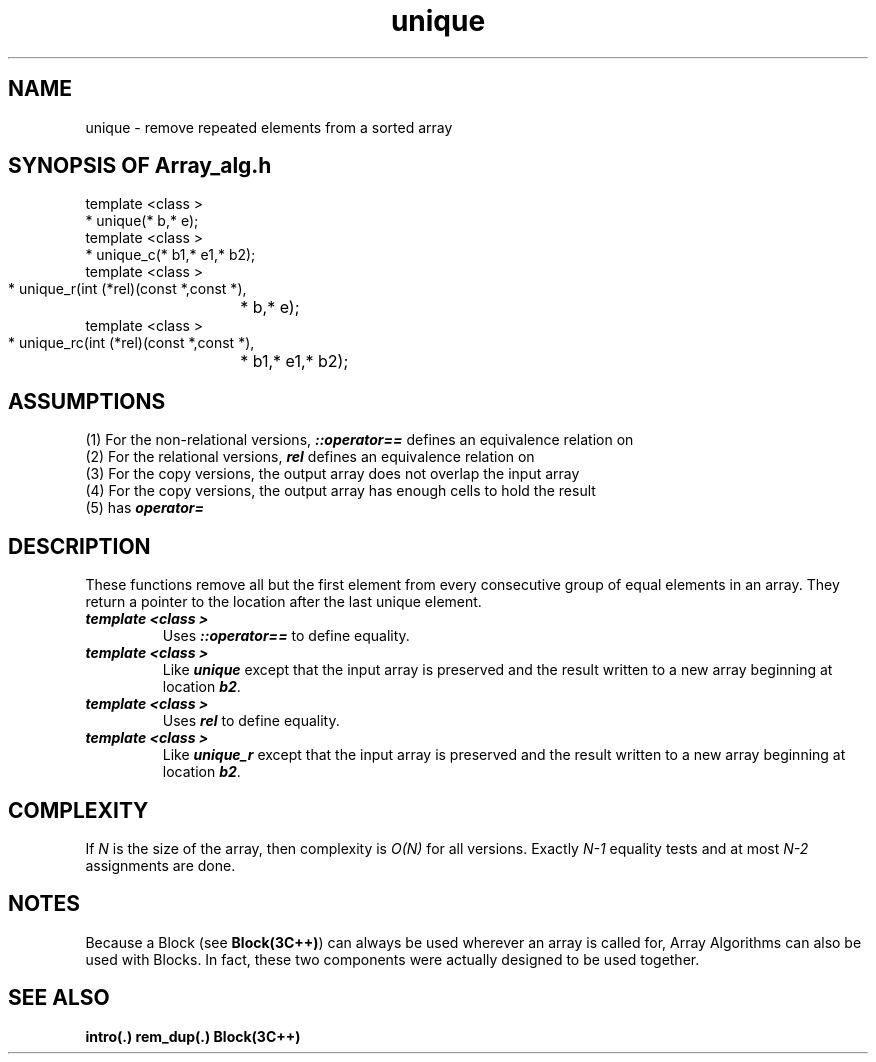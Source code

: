 .\" ident	@(#)Array_alg:man/unique.3	3.2
.\"
.\" C++ Standard Components, Release 3.0.
.\"
.\" Copyright (c) 1991, 1992 AT&T and UNIX System Laboratories, Inc.
.\" Copyright (c) 1988, 1989, 1990 AT&T.  All Rights Reserved.
.\"
.\" THIS IS UNPUBLISHED PROPRIETARY SOURCE CODE OF AT&T and UNIX System
.\" Laboratories, Inc.  The copyright notice above does not evidence
.\" any actual or intended publication of such source code.
.\" 
.TH \f3unique\fP \f3Array_alg(3C++)\fP " "
.SH NAME
unique \- remove repeated elements from a sorted array
.SH SYNOPSIS OF Array_alg.h
.Bf

    template <class \*(gt>
    \*(gt* unique(\*(gt* b,\*(gt* e);
    template <class \*(gt>
    \*(gt* unique_c(\*(gt* b1,\*(gt* e1,\*(gt* b2);
    template <class \*(gt>
    \*(gt* unique_r(int (*rel)(const \*(gt*,const \*(gt*),
		    \*(gt* b,\*(gt* e);
    template <class \*(gt>
    \*(gt* unique_rc(int (*rel)(const \*(gt*,const \*(gt*),
		     \*(gt* b1,\*(gt* e1,\*(gt* b2);

.Be
.SH ASSUMPTIONS
.PP
(1) For the non-relational versions, \*(gt\f4::operator==\f1
defines an equivalence relation on \*(gt
.br
(2) For the relational versions, \f4rel\f1
defines an equivalence relation on \*(gt
.br
(3) For the copy versions, the output array does not
overlap the input array
.br
(4) For the copy versions, the output array has enough
cells to hold the result
.br
(5) \*(gt has \f4operator=\f1
.SH DESCRIPTION
.PP
These functions remove all but the first element from 
every consecutive group of equal elements in an array.
They return a pointer to the location after the 
last unique element.
.sp 0.5v
.IP "\f4template <class \*(gt>\f1"
.IC "\f4\*(gt* unique(\*(gt* b,\*(gt* e);\f1"
Uses \f4\*(gt::operator==\f1 to define equality.
.IP "\f4template <class \*(gt>\f1"
.IC "\f4\*(gt* unique_c(\*(gt* b1,\*(gt* e1,\*(gt* b2);\f1"
Like \f4unique\f1 except that the input array is preserved
and the result written to a new array beginning at 
location \f4b2\f1.
.IP "\f4template <class \*(gt>\f1"
.IC "\f4\*(gt* unique_r(int (*rel)(const \*(gt*,const \*(gt*),\*(gt* b,\*(gt* e);\f1"
Uses \f4rel\f1 to define equality.
.IP "\f4template <class \*(gt>\f1"
.IC "\f4\*(gt* unique_rc(int (*rel)(const \*(gt*,const \*(gt*),\*(gt* b1,\*(gt* e1,\*(gt* b2);\f1"
Like \f4unique_r\f1 except that the input array is 
preserved and the result written to a new 
array beginning at location \f4b2\f1.
.SH COMPLEXITY
.PP
If \f2N\f1 is the size of the array,
then complexity is \f2O(N)\f1 for all versions.
Exactly \f2N\-1\f1 equality tests and at most \f2N\-2\f1 
assignments are done.
.SH NOTES
Because a Block (see \f3Block(3C++)\f1)
can always be used wherever an array is called for,
Array Algorithms can also be used with Blocks.
In fact, these two components were actually designed 
to be used together.
.SH SEE ALSO
.Bf
\f3intro(.)\f1
\f3rem_dup(.)\f1
\f3Block(3C++)\f1
.Be
